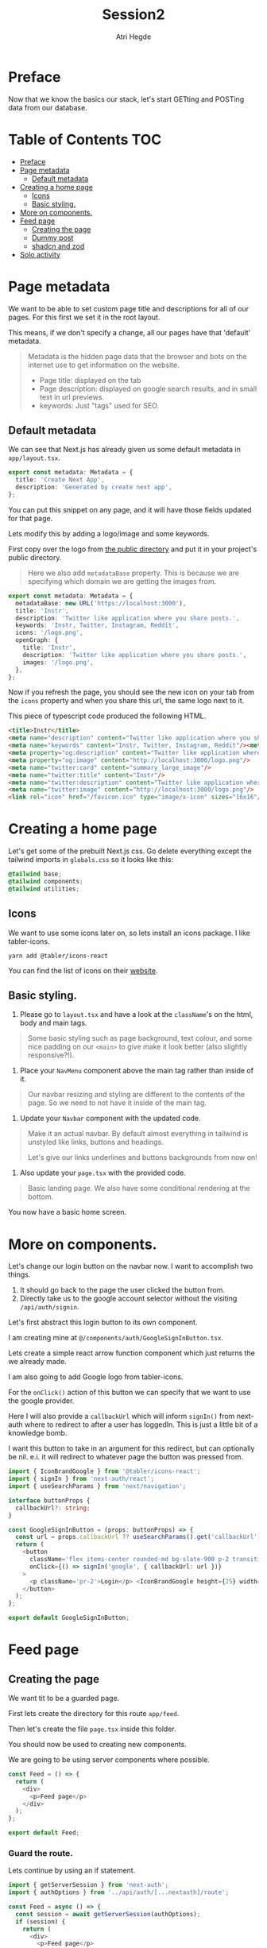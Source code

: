 #+title: Session2
#+author: Atri Hegde

* Preface

Now that we know the basics our stack, let's start GETting and POSTing data from our database.

* Table of Contents :TOC:
- [[#preface][Preface]]
- [[#page-metadata][Page metadata]]
  - [[#default-metadata][Default metadata]]
- [[#creating-a-home-page][Creating a home page]]
  - [[#icons][Icons]]
  - [[#basic-styling][Basic styling.]]
- [[#more-on-components][More on components.]]
- [[#feed-page][Feed page]]
  - [[#creating-the-page][Creating the page]]
  - [[#dummy-post][Dummy post]]
  - [[#shadcn-and-zod][shadcn and zod]]
- [[#solo-activity][Solo activity]]

* Page metadata

We want to be able to set custom page title and descriptions for all of our pages. For this first we set it in the root layout.

This means, if we don't specify a change, all our pages have that 'default' metadata.

#+begin_quote
Metadata is the hidden page data that the browser and bots on the internet use to get information on the website.
- Page title: displayed on the tab
- Page description: displayed on google search results, and in small text in url previews.
- keywords: Just "tags" used for SEO.
#+end_quote

** Default metadata

We can see that Next.js has already given us some default metadata in =app/layout.tsx=.

#+begin_src typescript
export const metadata: Metadata = {
  title: 'Create Next App',
  description: 'Generated by create next app',
};
#+end_src

You can put this snippet on any page, and it will have those fields updated for that page.

Lets modify this by adding a logo/image and some keywords.

First copy over the logo from [[./public/logo.png][the public directory]] and put it in your project's public directory.

#+begin_quote
Here we also add =metadataBase= property. This is because we are specifying which domain we are getting the images from.
#+end_quote

#+begin_src typescript
export const metadata: Metadata = {
  metadataBase: new URL('https://localhost:3000'),
  title: 'Instr',
  description: 'Twitter like application where you share posts.',
  keywords: 'Instr, Twitter, Instagram, Reddit',
  icons: '/logo.png',
  openGraph: {
    title: 'Instr',
    description: 'Twitter like application where you share posts.',
    images: '/logo.png',
  },
};
#+end_src

Now if you refresh the page, you should see the new icon on your tab from the =icons= property and when you share this url, the same logo next to it.

This piece of typescript code produced the following HTML.

#+begin_src html
<title>Instr</title>
<meta name="description" content="Twitter like application where you share posts."/>
<meta name="keywords" content="Instr, Twitter, Instagram, Reddit"/><meta property="og:title" content="Instr"/>
<meta property="og:description" content="Twitter like application where you share posts."/>
<meta property="og:image" content="http://localhost:3000/logo.png"/>
<meta name="twitter:card" content="summary_large_image"/>
<meta name="twitter:title" content="Instr"/>
<meta name="twitter:description" content="Twitter like application where you share posts."/>
<meta name="twitter:image" content="http://localhost:3000/logo.png"/>
<link rel="icon" href="/favicon.ico" type="image/x-icon" sizes="16x16"/>
#+end_src

* Creating a home page

Let's get some of the prebuilt Next.js css.
Go delete everything except the tailwind imports in =globals.css= so it looks like this:

#+begin_src css
@tailwind base;
@tailwind components;
@tailwind utilities;
#+end_src

** Icons

We want to use some icons later on, so lets install an icons package. I like tabler-icons.

#+begin_src shell
yarn add @tabler/icons-react
#+end_src

You can find the list of icons on their [[https://tabler-icons.io][website]].

** Basic styling.

1. Please go to =layout.tsx= and have a look at the =className='s on the html, body and main tags.

#+begin_quote
Some basic styling such as page background, text colour, and some nice padding on our =<main>= to give make it look better (also slightly responsive?!).
#+end_quote

2. Place your =NavMenu= component above the main tag rather than inside of it.

#+begin_quote
Our navbar resizing and styling are different to the contents of the page. So we need to not have it inside of the main tag.
#+end_quote

3. Update your =Navbar= component with the updated code.

#+begin_quote
Make it an actual navbar. By default almost everything in tailwind is unstyled like links, buttons and headings.

Let's give our links underlines and buttons backgrounds from now on!
#+end_quote

4. Also update your =page.tsx= with the provided code.

#+begin_quote
Basic landing page. We also have some conditional rendering at the bottom.
#+end_quote

You now have a basic home screen.

* More on components.

Let's change our login button on the navbar now. I want to accomplish two things.
1. It should go back to the page the user clicked the button from.
2. Directly take us to the google account selector without the visiting =/api/auth/signin=.

Let's first abstract this login button to its own component.

I am creating mine at =@/components/auth/GoogleSignInButton.tsx=.

Lets create a simple react arrow function component which just returns the we already made.

I am also going to add Google logo from tabler-icons.

For the =onClick()= action of this button we can specify that we want to use the google provider.

Here I will also provide a =callbackUrl= which will inform =signIn()= from next-auth where to redirect to after a user has loggedIn. This is just a little bit of a knowledge bomb.

I want this button to take in an argument for this redirect, but can optionally be nil. e.i. it will redirect to whatever page the button was pressed from.

#+begin_src typescript
import { IconBrandGoogle } from '@tabler/icons-react';
import { signIn } from 'next-auth/react';
import { useSearchParams } from 'next/navigation';

interface buttonProps {
  callbackUrl?: string;
}

const GoogleSignInButton = (props: buttonProps) => {
  const url = props.callbackUrl ?? useSearchParams().get('callbackUrl') ?? '';
  return (
    <button
      className='flex items-center rounded-md bg-slate-900 p-2 transition duration-300 hover:bg-slate-950'
      onClick={() => signIn('google', { callbackUrl: url })}
    >
      <p className='pr-2'>Login</p> <IconBrandGoogle height={25} width={25} />
    </button>
  );
};

export default GoogleSignInButton;
#+end_src

* Feed page

** Creating the page

We want tit to be a guarded page.

First lets create the directory for this route =app/feed=.

Then let's create the file =page.tsx= inside this folder.

You should now be used to creating new components.

We are going to be using server components where possible.

#+begin_src javascript
const Feed = () => {
  return (
    <div>
      <p>Feed page</p>
    </div>
  );
};

export default Feed;
#+end_src

*** Guard the route.

Lets continue by using an if statement.

#+begin_src typescript
import { getServerSession } from 'next-auth';
import { authOptions } from '../api/auth/[...nextauth]/route';

const Feed = async () => {
  const session = await getServerSession(authOptions);
  if (session) {
    return (
      <div>
        <p>Feed page</p>
      </div>
    );
  }
};

export default Feed;
#+end_src

For now lets just render one static postcard.

*** Creating the Post model.

Let go add a new model in our schema called post.

#+begin_src prisma
model Post {
  id        String  @id @default(cuid())
  userId    String
  title     String
  published Boolean @default(true)
  views     Int     @default(0)
  likes     Int     @default(0)

  user User @relation(fields: [userId], references: [id])
  // If we want to delete all the users posts if they delete their account.
  // user User @relation(fields: [userId], references: [id], onDelete: Cascade)
}
#+end_src

Now we run =npx prisma migrate dev --name added-posts=.

#+begin_quote
Prisma is something that is running on the server side. This means that we cannot use prismaClient on the browser.
So we will be creating API's instead. This is one of the caveats of having a client side Session wrapper.
#+end_quote


** Dummy post

*** Server side
*** Client side

For now let us just create a dummy post using prisma studio (=npx prisma studio=).

Let's also make an api endpoint to get these posts (=/api/posts= but file should be =app/api/posts/route.ts=).

#+begin_src typescript
import prisma from '@/lib/prisma';
import { NextResponse } from 'next/server';

export async function GET() {
  const posts = await prisma.post.findMany();
  return NextResponse.json(posts);
}
#+end_src

** shadcn and zod
*** shadcn

This is a UI library. We did not have a need for this, but as we introduce more and more components, this UI library that is very easily and extensively customisable will be very useful.

- [[https://ui.shadcn.com/docs/installation/next][Docs]].

Lets install it with:

#+begin_src shell
npx shadcn-ui@latest init
#+end_src

Lets also add the form and button components

#+begin_src shell
npx shadcn-ui@latest add button
npx shadcn-ui@latest add form
#+end_src

shadcn doesn't actually install any packages. Instead it creates files inside of =components/ui= that you can use straight away. Or you can modify them to your liking.

*** Zod

Zod is a validation library. It helps us validate the input and provide error messages.

Let's install it.

#+begin_src shell
yarn add zod
#+end_src

**** Using zod

Since we will want to validate the same types of objects in multiple locations, we define something called as a zod schema, which contains all the properties and their constraints.

Let's create the folder =lib/validations= for all these schema's. Let's also create a file in this folder =post.ts= which contains the schema for posts.

#+begin_src typescript
import { z } from 'zod';

export const postSchema = z.object({
  title: z.string(),
  description: z.string().max(250),
});
#+end_src

* Solo activity

Create a login page to replace the default one provided by next-auth.
